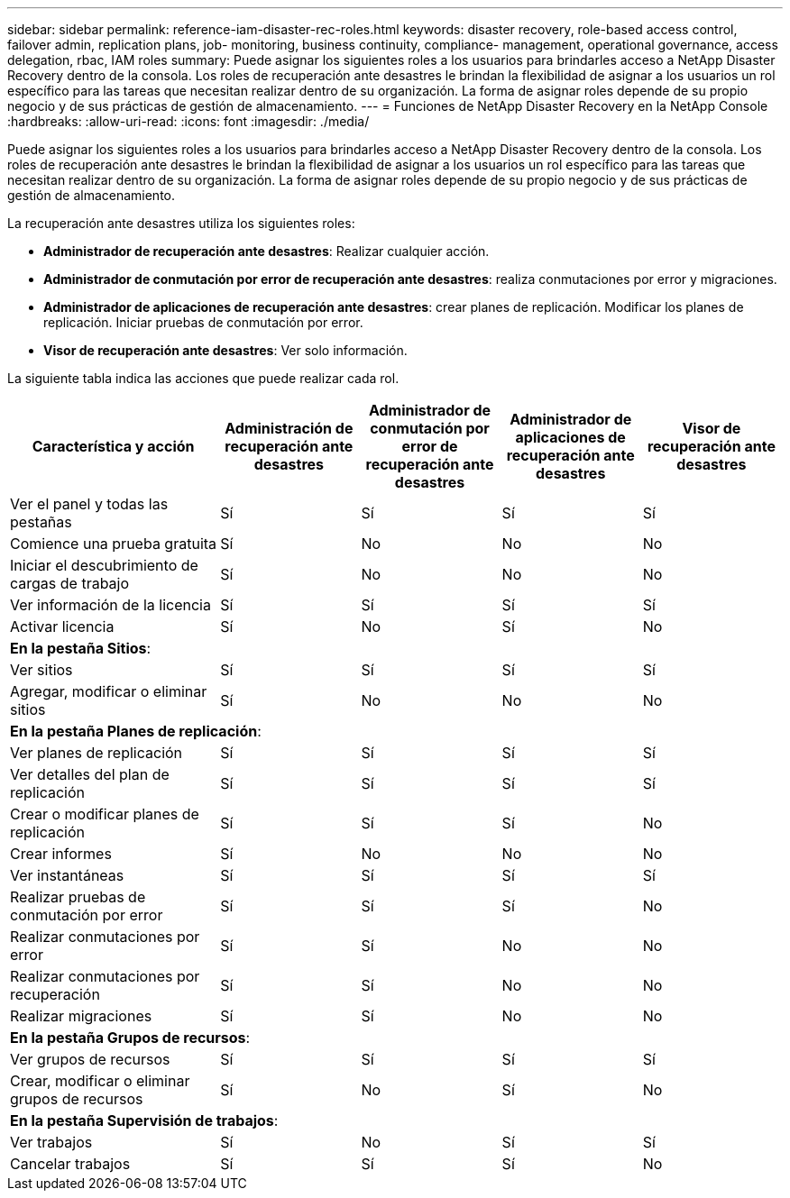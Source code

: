 ---
sidebar: sidebar 
permalink: reference-iam-disaster-rec-roles.html 
keywords: disaster recovery, role-based access control, failover admin, replication plans, job- monitoring, business continuity, compliance- management, operational governance, access delegation, rbac, IAM roles 
summary: Puede asignar los siguientes roles a los usuarios para brindarles acceso a NetApp Disaster Recovery dentro de la consola.  Los roles de recuperación ante desastres le brindan la flexibilidad de asignar a los usuarios un rol específico para las tareas que necesitan realizar dentro de su organización. La forma de asignar roles depende de su propio negocio y de sus prácticas de gestión de almacenamiento. 
---
= Funciones de NetApp Disaster Recovery en la NetApp Console
:hardbreaks:
:allow-uri-read: 
:icons: font
:imagesdir: ./media/


[role="lead"]
Puede asignar los siguientes roles a los usuarios para brindarles acceso a NetApp Disaster Recovery dentro de la consola.  Los roles de recuperación ante desastres le brindan la flexibilidad de asignar a los usuarios un rol específico para las tareas que necesitan realizar dentro de su organización. La forma de asignar roles depende de su propio negocio y de sus prácticas de gestión de almacenamiento.

La recuperación ante desastres utiliza los siguientes roles:

* *Administrador de recuperación ante desastres*: Realizar cualquier acción.
* *Administrador de conmutación por error de recuperación ante desastres*: realiza conmutaciones por error y migraciones.
* *Administrador de aplicaciones de recuperación ante desastres*: crear planes de replicación.  Modificar los planes de replicación.  Iniciar pruebas de conmutación por error.
* *Visor de recuperación ante desastres*: Ver solo información.


La siguiente tabla indica las acciones que puede realizar cada rol.

[cols="30,20a,20a,20a,20a"]
|===
| Característica y acción | Administración de recuperación ante desastres | Administrador de conmutación por error de recuperación ante desastres | Administrador de aplicaciones de recuperación ante desastres | Visor de recuperación ante desastres 


| Ver el panel y todas las pestañas  a| 
Sí
 a| 
Sí
 a| 
Sí
 a| 
Sí



| Comience una prueba gratuita  a| 
Sí
 a| 
No
 a| 
No
 a| 
No



| Iniciar el descubrimiento de cargas de trabajo  a| 
Sí
 a| 
No
 a| 
No
 a| 
No



| Ver información de la licencia  a| 
Sí
 a| 
Sí
 a| 
Sí
 a| 
Sí



| Activar licencia  a| 
Sí
 a| 
No
 a| 
Sí
 a| 
No



5+| *En la pestaña Sitios*: 


| Ver sitios  a| 
Sí
 a| 
Sí
 a| 
Sí
 a| 
Sí



| Agregar, modificar o eliminar sitios  a| 
Sí
 a| 
No
 a| 
No
 a| 
No



5+| *En la pestaña Planes de replicación*: 


| Ver planes de replicación  a| 
Sí
 a| 
Sí
 a| 
Sí
 a| 
Sí



| Ver detalles del plan de replicación  a| 
Sí
 a| 
Sí
 a| 
Sí
 a| 
Sí



| Crear o modificar planes de replicación  a| 
Sí
 a| 
Sí
 a| 
Sí
 a| 
No



| Crear informes  a| 
Sí
 a| 
No
 a| 
No
 a| 
No



| Ver instantáneas  a| 
Sí
 a| 
Sí
 a| 
Sí
 a| 
Sí



| Realizar pruebas de conmutación por error  a| 
Sí
 a| 
Sí
 a| 
Sí
 a| 
No



| Realizar conmutaciones por error  a| 
Sí
 a| 
Sí
 a| 
No
 a| 
No



| Realizar conmutaciones por recuperación  a| 
Sí
 a| 
Sí
 a| 
No
 a| 
No



| Realizar migraciones  a| 
Sí
 a| 
Sí
 a| 
No
 a| 
No



5+| *En la pestaña Grupos de recursos*: 


| Ver grupos de recursos  a| 
Sí
 a| 
Sí
 a| 
Sí
 a| 
Sí



| Crear, modificar o eliminar grupos de recursos  a| 
Sí
 a| 
No
 a| 
Sí
 a| 
No



5+| *En la pestaña Supervisión de trabajos*: 


| Ver trabajos  a| 
Sí
 a| 
No
 a| 
Sí
 a| 
Sí



| Cancelar trabajos  a| 
Sí
 a| 
Sí
 a| 
Sí
 a| 
No

|===